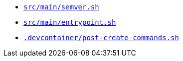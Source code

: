 * `xref:AUTO-GENERATED:bash-docs/src/main/semver-sh.adoc[src/main/semver.sh]`
* `xref:AUTO-GENERATED:bash-docs/src/main/entrypoint-sh.adoc[src/main/entrypoint.sh]`
* `xref:AUTO-GENERATED:bash-docs/.devcontainer/post-create-commands-sh.adoc[.devcontainer/post-create-commands.sh]`
